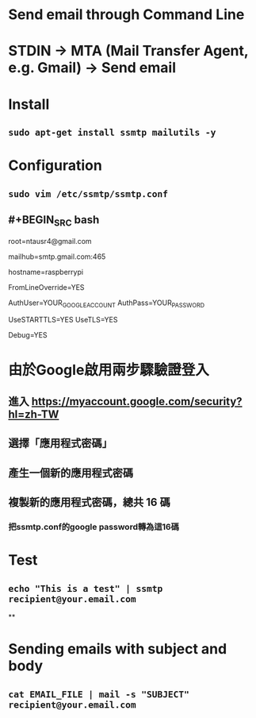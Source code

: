 * Send email through Command Line
* STDIN -> MTA (Mail Transfer Agent, e.g. Gmail) -> Send email
* Install
** ~sudo apt-get install ssmtp mailutils -y~
* Configuration
** ~sudo vim /etc/ssmtp/ssmtp.conf~
** #+BEGIN_SRC bash
# 接收系統郵件的 Email
root=ntausr4@gmail.com

# 使用 GMail 的 MTA 送信 
# 587 (TLS) or 465 (SSL)
mailhub=smtp.gmail.com:465

# 設定 hostname
hostname=raspberrypi

# 允許使用者設定 Email 的 From 欄位
FromLineOverride=YES

# Google 帳號與密碼
AuthUser=YOUR_GOOGLE_ACCOUNT
AuthPass=YOUR_PASSWORD

# 啟用安全加密連線
UseSTARTTLS=YES
UseTLS=YES

# 輸出除錯資訊
Debug=YES
#+END_SRC
* 由於Google啟用兩步驟驗證登入
** 進入 https://myaccount.google.com/security?hl=zh-TW
** 選擇「應用程式密碼」
** 產生一個新的應用程式密碼
** 複製新的應用程式密碼，總共 16 碼
*** 把ssmtp.conf的google password轉為這16碼
* Test
** ~echo "This is a test" | ssmtp recipient@your.email.com~
**
* Sending emails with subject and body
** ~cat EMAIL_FILE | mail -s "SUBJECT" recipient@your.email.com~